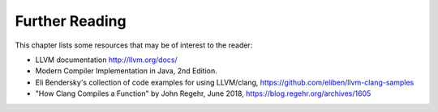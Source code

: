 Further Reading
===============

This chapter lists some resources that may be of interest to the reader:

- LLVM documentation http://llvm.org/docs/ 
- Modern Compiler Implementation in Java, 2nd Edition.
- Eli Bendersky's collection of code examples for using LLVM/clang,
  https://github.com/eliben/llvm-clang-samples
- "How Clang Compiles a Function" by John Regehr, June 2018, 
  https://blog.regehr.org/archives/1605

.. - `Alex Darby's series of articles on low-level stuff <http://www.altdevblogaday.com/author/alex-darby/>`__.
